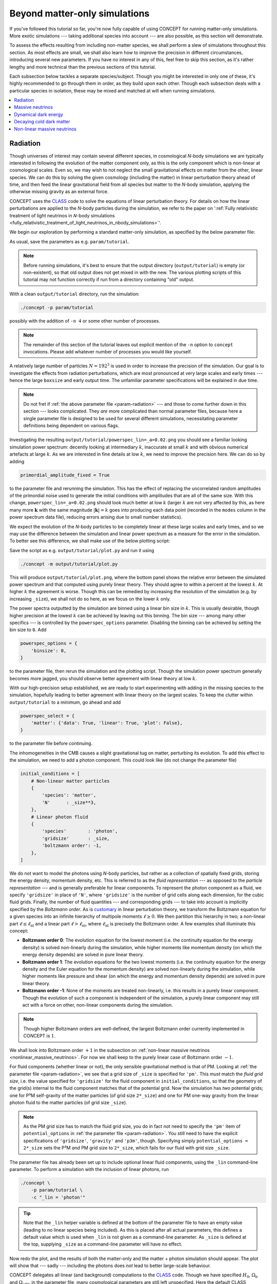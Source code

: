 Beyond matter-only simulations
------------------------------
If you've followed this tutorial so far, you're now fully capable of using
CO\ *N*\ CEPT for running matter-only simulations. More exotic simulations ---
taking additional species into account --- are also possible, as this section
will demonstrate.

To assess the effects resulting from including non-matter species, we shall
perform a slew of simulations throughout this section. As most effects are
small, we shall also learn how to improve the precision in different
circumstances, introducing several new parameters. If you have no interest in
any of this, feel free to skip this section, as it's rather lengthy and more
technical than the previous sections of this tutorial.

Each subsection below tackles a separate species/subject. Though you might be
interested in only one of these, it's highly recommended to go through them
in order, as they build upon each other. Though each subsection deals with
a particular species in isolation, these may be mixed and matched at will when
running simulations.

.. contents::
   :local:
   :depth: 1



.. _radiation:

Radiation
.........

.. raw:: html

   <h3>Introduction</h3>

Though universes of interest may contain several different species, in
cosmological *N*-body simulations we are typically interested in following the
evolution of the matter component only, as this is the only component which is
non-linear at cosmological scales. Even so, we may wish to not neglect the
small gravitational effects on matter from the other, linear species. We can
do this by solving the given cosmology (including the matter) in linear
perturbation theory ahead of time, and then feed the linear gravitational
field from all species but matter to the *N*-body simulation, applying the
otherwise missing gravity as an external force.

CO\ *N*\ CEPT uses the `CLASS <http://class-code.net/>`_ code to solve the
equations of linear perturbation theory. For details on how the linear
perturbations are applied to the *N*-body particles during the simulation, we
refer to the paper on
':ref:`Fully relativistic treatment of light neutrinos in 𝘕-body simulations <fully_relativistic_treatment_of_light_neutrinos_in_nbody_simulations>`'.

We begin our exploration by performing a standard matter-only simulation, as
specified by the below parameter file:

.. code-block:: python3
   :caption: param/tutorial :math:`\,` (radiation)
   :name: param-radiation
   :emphasize-lines: 12-22, 36-43, 53

   # Non-parameter helper variable used to control the size of the simulation
   _size = 192

   # Input/output
   initial_conditions = [
       # Non-linear matter particles
       {
           'species': 'matter',
           'N'      : _size**3,
       },
   ]
   for _species in _lin.split(','):
       if not _species:
           continue
       initial_conditions.append(
           # Linear fluid component(s)
           {
               'species'        : _species,
               'gridsize'       : _size,
               'boltzmann order': -1,
           }
       )
   output_dirs = {
       'powerspec': f'{path.output_dir}/{param}',
   }
   output_bases = {
       'powerspec': f'powerspec{_lin=}'
           .replace(' ', '').replace('"', '').replace("'", ''),
   }
   output_times = {
       'powerspec': 2*a_begin,
   }

   # Numerics
   boxsize = 4*Gpc
   potential_options = {
       'gridsize': {
           'gravity': {
               'pm' :   _size,
               'p3m': 2*_size,
           },
       },
   }

   # Cosmology
   H0      = 67*km/(s*Mpc)
   Ωb      = 0.049
   Ωcdm    = 0.27
   a_begin = 0.01

   # Non-parameter helper variable used to specify linear components.
   # Should be supplied as a command-line parameter.
   _lin = ''

As usual, save the parameters as e.g. ``param/tutorial``.

.. note::
   Before running simulations, it's best to ensure that the output directory
   (``output/tutorial``) is empty (or non-existent), so that old output does
   not get mixed in with the new. The various plotting scripts of this
   tutorial may not function correctly if run from a directory containing
   "old" output.

With a clean ``output/tutorial`` directory, run the simulation:

.. code-block:: bash

   ./concept -p param/tutorial

possibly with the addition of ``-n 4`` or some other number of processes.

.. note::
   The remainder of this section of the tutorial leaves out explicit mention
   of the ``-n`` option to ``concept`` invocations. Please add whatever number
   of processes you would like yourself.

A relatively large number of particles :math:`N = 192^3` is used in order to
increase the precision of the simulation. Our goal is to investigate the
effects from radiation perturbations, which are most pronounced at very large
scales and early times --- hence the large ``boxsize`` and early output time.
The unfamiliar parameter specifications will be explained in due time.

.. note::
   Do not fret if :ref:`the above parameter file <param-radiation>` --- and
   those to come further down in this section --- looks complicated. They
   *are* more complicated than normal parameter files, because here a single
   parameter file is designed to be used for several different simulations,
   necessitating parameter definitions being dependent on various flags.



.. raw:: html

   <h3>The hunt for high precision</h3>

Investigating the resulting ``output/tutorial/powerspec_lin=_a=0.02.png`` you
should see a familiar looking simulation power spectrum: decently looking at
intermediary :math:`k`, inaccurate at small :math:`k` and with obvious
numerical artefacts at large :math:`k`. As we are interested in fine details
at low :math:`k`, we need to improve the precision here. We can do so by
adding

.. code-block:: python3

   primordial_amplitude_fixed = True

to the parameter file and rerunning the simulation. This has the effect of
replacing the uncorrelated random amplitudes of the primordial noise used to
generate the initial conditions with amplitudes that are all of the same size.
With this change, ``powerspec_lin=_a=0.02.png`` should look much better at
low :math:`k` (larger :math:`k` are not very affected by this, as here many
more :math:`\boldsymbol{k}` with the same magnitude :math:`|\boldsymbol{k}|=k`
goes into producing each data point (recorded in the ``modes`` column in the
power spectrum data file), reducing errors arising due to small
number statistics).

We expect the evolution of the *N*-body particles to be completely linear at
these large scales and early times, and so we may use the difference between
the simulation and linear power spectrum as a measure for the error in the
simulation. To better see this difference, we shall make use of the below
plotting script:

.. code-block:: python3
   :caption: output/tutorial/plot.py :math:`\,` (radiation)
   :name: plot-radiation

   import glob, os, re
   import numpy as np
   import matplotlib; matplotlib.use('agg')
   import matplotlib.pyplot as plt

   # Read in data
   this_dir = os.path.dirname(os.path.realpath(__file__))
   P_sims = {}
   for filename in sorted(glob.glob(f'{this_dir}/powerspec*'), key=os.path.getmtime):
       matches = re.findall(r'(?=_(.*?)=(.*?)_)', os.path.basename(filename))
       if not matches or filename.endswith('.png'):
           continue
       for var, val in matches:
           exec(f'{var} = "{val}"')
       k, P_sim, P_lin = np.loadtxt(filename, usecols=(0, 2, 3), unpack=True)
       mask = ~np.isnan(P_lin)
       P_sims[lin] = P_sim[mask]
   P_lin = P_lin[mask]
   k = k[mask]

   # Plot
   fig, axes = plt.subplots(2, sharex=True)
   linestyles = ['-', '--', ':', '-.']
   for lin, P_sim in P_sims.items():
       linestyle = linestyles[
           sum(np.allclose(line.get_ydata()[:30], P_sim[:30], 1e-3) for line in axes[0].lines)
           %len(linestyles)
       ]
       axes[0].loglog(k, P_sim, linestyle, label=f'simulation: {lin = }')
       axes[1].semilogx(k, (P_sim/P_lin - 1)*100, linestyle)
   axes[0].loglog(k, P_lin, 'k--', label='linear', linewidth=1)
   axes[1].semilogx(k, (P_lin/P_lin - 1)*100, 'k--', linewidth=1)
   k_max = 0.5*k[-1]
   axes[0].set_xlim(k[0], k_max)
   axes[0].set_ylim(0.95*min(P_lin[k < k_max]), 1.05*max(P_lin[k < k_max]))
   axes[1].set_ylim(-1, 1)
   axes[1].set_xlabel(r'$k\, [\mathrm{Mpc}^{-1}]$')
   axes[0].set_ylabel(r'$P\, [\mathrm{Mpc}^3]$')
   axes[1].set_ylabel(r'$P_{\mathrm{simulation}}/P_{\mathrm{linear}} - 1\, [\%]$')
   axes[0].legend(fontsize=9)
   axes[0].tick_params('x', direction='inout', which='both')
   axes[1].set_zorder(-1)
   fig.tight_layout()
   fig.subplots_adjust(hspace=0)
   fig.savefig(f'{this_dir}/plot.png', dpi=150)

Save the script as e.g. ``output/tutorial/plot.py`` and run it using

.. code-block:: bash

   ./concept -m output/tutorial/plot.py

This will produce ``output/tutorial/plot.png``, where the bottom panel shows
the relative error between the simulated power spectrum and that computed
using purely linear theory. They should agree to within a percent at the
lowest :math:`k`. At higher :math:`k` the agreement is worse. Though this can
be remedied by increasing the resolution of the simulation (e.g. by increasing
``_size``), we shall not do so here, as we focus on the lower :math:`k` only.

The power spectra outputted by the simulation are binned using a linear bin
size in :math:`k`. This is usually desirable, though higher precision at the
lowest :math:`k` can be achieved by leaving out this binning. The bin size
--- among many other specifics --- is controlled by the ``powerspec_options``
parameter. Disabling the binning can be achieved by setting the bin size
to ``0``. Add

.. code-block:: python3

   powerspec_options = {
       'binsize': 0,
   }

to the parameter file, then rerun the simulation and the plotting script.
Though the simulation power spectrum generally becomes more jagged, you should
observe better agreement with linear theory at low :math:`k`.



.. raw:: html

   <h3>Including linear species</h3>

With our high-precision setup established, we are ready to start experimenting
with adding in the missing species to the simulation, hopefully leading to
better agreement with linear theory on the largest scales. To keep the clutter
within ``output/tutorial`` to a minimum, go ahead and add

.. code-block:: python3

   powerspec_select = {
       'matter': {'data': True, 'linear': True, 'plot': False},
   }

to the parameter file before continuing.

The inhomogeneities in the CMB causes a slight gravitational tug on matter,
perturbing its evolution. To add this effect to the simulation, we need to add
a photon component. This could look like (do not change the parameter file)

.. code-block:: python3

   initial_conditions = [
       # Non-linear matter particles
       {
           'species': 'matter',
           'N'      : _size**3,
       },
       # Linear photon fluid
       {
           'species'        : 'photon',
           'gridsize'       : _size,
           'boltzmann order': -1,
       },
   ]

We do not want to model the photons using *N*-body particles, but rather as a
collection of spatially fixed grids, storing the energy density, momentum
density, etc. This is referred to as the *fluid representation* --- as opposed
to the *particle representation* --- and is generally preferable for
linear components. To represent the photon component as a fluid, we specify
``'gridsize'`` in place of ``'N'``, where ``'gridsize'`` is the number of grid
cells along each dimension, for the cubic fluid grids. Finally, the number of
fluid quantities --- and corresponding grids --- to take into account is
implicitly specified by the *Boltzmann order*. As is
`customary <https://arxiv.org/abs/astro-ph/9506072>`_ in linear perturbation
theory, we transform the Boltzmann equation for a given species into an
infinite hierarchy of multipole moments :math:`\ell \geq 0`. We then partition
this hierarchy in two; a non-linear part :math:`\ell \leq \ell_{\text{nl}}`
and a linear part :math:`\ell > \ell_{\text{nl}}`, where
:math:`\ell_{\text{nl}}` is precisely the Boltzmann order. A few examples
shall illuminate this concept:

- **Boltzmann order 0**: The evolution equation for the lowest moment (i.e.
  the continuity equation for the energy density) is solved non-linearly
  during the simulation, while higher moments like momentum density (on which
  the energy density depends) are solved in pure linear theory.
- **Boltzmann order 1**: The evolution equations for the two lowest moments
  (i.e. the continuity equation for the energy density and the Euler equation
  for the momentum density) are solved non-linearly during the simulation,
  while higher moments like pressure and shear (on which the energy and
  momentum density depends) are solved in pure linear theory.
- **Boltzmann order -1**: None of the moments are treated non-linearly, i.e.
  this results in a purely linear component. Though the evolution of such a
  component is independent of the simulation, a purely linear component may
  still act with a force on other, non-linear components during
  the simulation.

.. note::
   Though higher Boltzmann orders are well-defined, the largest Boltzmann
   order currently implemented in CO\ *N*\ CEPT is :math:`1`.

We shall look into Boltzmann order :math:`+1` in the subsection on
:ref:`non-linear massive neutrinos <nonlinear_massive_neutrinos>`. For now we
shall keep to the purely linear case of Boltzmann order :math:`-1`.

For fluid components (whether linear or not), the only sensible gravitational
method is that of PM. Looking at :ref:`the parameter file <param-radiation>`,
we see that a grid size of ``_size`` is specified for ``'pm'``. This *must*
match the *fluid grid size*, i.e. the value specified for ``'gridsize'`` for
the fluid component in ``initial_conditions``, so that the geometry of the
grid(s) internal to the fluid component matches that of the potential grid.
Now the simulation has *two* potential grids; one for P³M self-gravity of
the matter particles (of grid size ``2*_size``) and one for PM one-way gravity
from the linear photon fluid to the matter particles (of grid size ``_size``).

.. note::
   As the PM grid size has to match the fluid grid size, you do in fact not
   need to specify the ``'pm'`` item of ``potential_options`` in
   :ref:`the parameter file <param-radiation>`. You still need to have the
   explicit specifications of ``'gridsize'``, ``'gravity'`` and ``'p3m'``,
   though. Specifying simply ``potential_options = 2*_size`` sets the P³M
   *and* PM grid size to ``2*_size``, which fails for our fluid with grid
   size ``_size``.

The parameter file has already been set up to include optional linear fluid
components, using the ``_lin`` command-line parameter. To perform a simulation
with the inclusion of linear photons, run

.. code-block:: bash

   ./concept \
       -p param/tutorial \
       -c "_lin = 'photon'"

.. tip::
   Note that the ``_lin`` helper variable is defined at the bottom of the
   parameter file to have an empty value (leading to no linear species being
   included). As this is placed after all actual parameters, this defines a
   default value which is used when ``_lin`` is not given as a command-line
   parameter. As ``_size`` is defined at the top, supplying ``_size`` as a
   command-line parameter will have no effect.

Now redo the plot, and the results of both the matter-only and the matter +
photon simulation should appear. The plot will show that --- sadly ---
including the photons does *not* lead to better large-scale behaviour.

CO\ *N*\ CEPT delegates all linear (and background) computations to the
`CLASS <http://class-code.net/>`_ code. Though we have specified :math:`H_0`,
:math:`\Omega_{\text{b}}` and :math:`\Omega_{\text{cdm}}` in the parameter file,
many cosmological parameters are still left unspecified. Here the default CLASS
parameters are used, which in addition to baryons, cold dark matter and photons
also contain massless neutrinos. With our hope renewed, let's run a simulation
which includes both linear photons and linear massless neutrinos:

.. code-block:: bash

   ./concept \
       -p param/tutorial \
       -c "_lin = 'photon, massless neutrino'"

Redoing the plot, we discover that including the neutrinos made the
disagreement between the simulation and linear theory even larger!

The gravity applied to the non-linear matter particles from the linear photon
and neutrino fluids is the *Newtonian* gravity, i.e. that which results from
their energy densities. By contrast, the linear theory computation includes
full general relativistic gravity, meaning that we have still to account for
the gravitational effects due to the momentum density, pressure and shear of
the photons and neutrinos. As this part of gravity amounts to a general
relativistic correction, we shall refer to it as the *metric* contribution.
That is, we invent a new numerical species, the metric, containing the
collective non-Newtonian gravitational effects due to all physical species. As
demonstrated in the paper on
':ref:`Fully relativistic treatment of light neutrinos in 𝘕-body simulations <fully_relativistic_treatment_of_light_neutrinos_in_nbody_simulations>`',
this metric species might be numerically realised as a (fictitious) linear
energy density field, the *Newtonian* gravity from which implements exactly
the missing general relativistic corrections.

.. note::
   For the metric species to be able to supply the correct force, the entire
   simulation must be performed in a particular gauge; the *N*-body gauge.
   That is, initial conditions for non-linear species as well as linear input
   during the simulation must all be in this gauge. This is the default gauge
   employed by CO\ *N*\ CEPT, though
   :ref:`other gauges are available as well <realization_options>`. Note that
   all outputs are similarly in this gauge, including non-linear
   (CO\ *N*\ CEPT) and linear (CLASS) power spectra. Direct comparison to
   output from other *N*-body codes (which often do not define a gauge at all)
   is generally perfectly doable, as the choice of gauge only becomes aparrent
   at very large scales.

To finally run a simulation which includes the gravitational effects from
photons and neutrinos in their entirety, run

.. code-block:: bash

   ./concept \
       -p param/tutorial \
       -c "_lin = 'photon, massless neutrino, metric'"

Re-plotting, you should see a much better behaved simulation power spectrum at
large scales, agreeing with linear theory to well within 0.1%.



.. raw:: html

   <h3>Combining species</h3>

If you've read along in the terminal output during the simulations, you may
have noticed that the energy density, :math:`\varrho`, of each of the linear
species are realised in turn. We can save some time and memory by treating all
linear species as a single, collective component. To specify this, we would
normally write e.g.

.. code-block:: python3

   initial_conditions = [
       # Non-linear matter particles
       {
           'species': 'matter',
           'N'      : _size**3,
       },
       # Linear fluid component
       {
           'species'        : 'photon + massless neutrino + metric',
           'gridsize'       : _size,
           'boltzmann order': -1,
       },
   ]

Using :ref:`our clever parameter file <param-radiation>` however, we may
specify this directly at the command-line using

.. code-block:: bash

   ./concept \
       -p param/tutorial \
       -c "_lin = 'photon + massless neutrino + metric'"

This idea of combining species is embraced fully by CO\ *N*\ CEPT. As such,
the species ``'photon + massless neutrino'`` may be collectively referred to
simply as ``'radiation'``. Thus,

.. code-block:: bash

   ./concept -p param/tutorial -c "_lin = 'radiation + metric'"

works just as well. You are encouraged to run at least one of the above and
check that you obtain the same result as before.

You are in fact already familiar with the idea of combining species, as
``'matter'`` really means ``'baryon + cold dark matter'``.

.. tip::
   When performing simulations in a cosmology without massless neutrinos,
   specifying ``'photon + massless neutrino'`` as the species of a component
   will produce an error. However, specifying ``'radiation'`` is always safe,
   as this dynamically maps to the set of all radiation species present in the
   current cosmology, whatever this may be. Similarly, ``'matter'`` is safe to
   use even in a cosmology without e.g. cold dark matter.



.. _massive_neutrinos:

Massive neutrinos
.................
The previous subsection demonstrated how simulations of matter can be made to
agree extremely well with linear theory at linear scales, if we include the
gravitational contributions from the otherwise missing species, which were
treated linearly. We did this by comparing the simulated power spectrum
directly to the linear one, for the same cosmology.

With confidence in the strategy of including linear species, let's now look at
the relative difference in matter power between two separate cosmologies, with
and without the inclusion of linear species. As dividing one simulated power
spectrum by another cancels out much of the numerical noise, this time we can
obtain high accuracy without using any of the tricks from the previous
subsection.

Our aim shall be to compute the effect on the matter power spectrum caused by
neglecting the fact that neutrinos really do have mass, albeit small. If you
wish to study the underlying theory as well as the implementation in
CO\ *N*\ CEPT, we refer to the paper on
':ref:`Fully relativistic treatment of light neutrinos in 𝘕-body simulations <fully_relativistic_treatment_of_light_neutrinos_in_nbody_simulations>`'.



.. raw:: html

   <h3>Adding massive neutrinos to the background cosmology</h3>

To compute the effect on the matter power spectrum caused by neglecting the
fact that neutrinos do have some mass, we shall make use of the below
parameter file:

.. code-block:: python3
   :caption: param/tutorial :math:`\,` (massive neutrinos)
   :name: param-massive-neutrinos
   :emphasize-lines: 50, 52-59, 63

   # Non-parameter helper variable used to control the size of the simulation
   _size = 128

   # Input/output
   initial_conditions = [
       # Non-linear matter particles
       {
           'species': 'matter',
           'N'      : _size**3,
       },
   ]
   for _species in _lin.split(','):
       if not _species:
           continue
       initial_conditions.append(
           # Linear fluid component(s)
           {
               'species'        : _species,
               'gridsize'       : _size,
               'boltzmann order': -1,
           }
       )
   output_dirs = {
       'powerspec': f'{path.output_dir}/{param}',
   }
   output_bases = {
       'powerspec': f'powerspec{_mass=}{_lin=}'
           .replace(' ', '').replace('"', '').replace("'", ''),
   }
   output_times = {
       'powerspec': 1,
   }
   powerspec_select = {
       'matter': {'data': True, 'linear': True, 'plot': False},
   }

   # Numerics
   boxsize = 2*Gpc
   potential_options = {
       'gridsize': {
           'gravity': {
               'p3m': 2*_size,
           },
       },
   }

   # Cosmology
   H0      = 67*km/(s*Mpc)
   Ωb      = 0.049
   Ωcdm    = 0.27 - Ων
   a_begin = 0.01
   class_params = {
       # Disable massless neutrinos
       'N_ur': 0,
       # Add 3 massive neutrinos of equal mass
       'N_ncdm'  : 1,
       'deg_ncdm': 3,
       'm_ncdm'  : max(_mass/3, 1e-100),  # avoid exact value of 0.0
   }

   # Non-parameter helper variables which should
   # be supplied as command-line parameters.
   _mass = 0   # sum of neutrino masses in eV
   _lin  = ''  # linear species to include

You may want to save this as e.g. ``param/tutorial`` and get a simulation
going --- of course using

.. code-block:: bash

    ./concept -p param/tutorial

--- while you read on.

The new elements appearing in the parameter file are:

- The ``class_params`` :ref:`parameter <class_params>` has been added. Items
  defined within ``class_params`` are passed onto CLASS and are thus used for
  the background and linear computations. That is, ``class_params`` is used to
  change the cosmology deployed within the CO\ *N*\ CEPT simulation away from
  the default cosmology as defined by CLASS.

  As with CO\ *N*\ CEPT itself, a vast number of CLASS parameters exist. The
  best source for exploring these is probably the
  `explanatory.ini <https://github.com/lesgourg/class_public/blob/v2.7.2/explanatory.ini>`_
  example CLASS parameter file, which also lists default values.

  .. caution::
     As :math:`H_0` (``H0``), :math:`\Omega_{\text{b}}` (``Ωb``) and
     :math:`\Omega_{\text{cdm}}` (``Ωcdm``) already exists as CO\ *N*\ CEPT
     parameters, these should never be specified explicitly within
     ``class_params``.

  Of interest to us now are ``'N_ur'`` and ``'N_ncdm'``; the number of
  **u**\ ltra-\ **r**\ elativistic species (massless neutrinos) and
  **n**\ on-\ **c**\ old **d**\ ark **m**\ atter species (massive neutrinos).
  In the above parameter specifications, we switch out the default use of
  massless neutrinos with one (``'N_ncdm': 1``) 3-times degenerate
  (``'deg_ncdm': 3``) massive neutrino, which really amounts to three separate
  neutrinos but all of the same mass (``'m_ncdm'``).

- Besides ``_lin``, another command-line parameter ``_mass`` is now in play.
  This is the sum of neutrino masses :math:`\sum m_\nu`, in eV. As we have
  three neutrinos of equal mass, the neutrino mass ``'m_ncdm'`` is set to
  ``_mass/3``.

  We can in fact obtain massless neutrinos in CLASS using the 'ncdm' species
  by setting ``'m_ncdm'`` to zero. To avoid potential safeguards employed by
  CLASS, we ensure that a specified value of exactly ``0.0`` gets replaced by
  a tiny but non-zero number (here :math:`10^{-100}`).

- As you may gather from the name 'non-cold dark matter', the massive
  neutrinos behave like unrelativistic dark matter during most if not all of
  the simulation time span (unless ``_mass`` is set very low). When specifying
  the amount of dark matter in the cosmology, one may then choose to state
  :math:`\Omega_{\text{cdm}} + \Omega_\nu` instead of
  :math:`\Omega_{\text{cdm}}` alone. Since :math:`\Omega_\nu` is implicitly
  fixed by the choice of neutrino masses (and a few other parameters), this
  means that :math:`\Omega_{\text{cdm}}` can no longer be chosen freely.
  Rather, if we want the total dark matter energy density parameter to equal
  e.g. 0.27, :math:`\Omega_{\text{cdm}} + \Omega_{\nu} = 0.27`, we must
  specify ``Ωcdm = 0.27 - Ων``, as is done in the
  :ref:`above parameter file <param-massive-neutrinos>`. Just like ``h`` is
  automatically inferred from ``H0``, so is ``Ων`` automatically inferred
  from ``class_params``. As this latter inference is non-trivial, the
  resulting ``Ων`` is written to the terminal at the beginning of the
  simulation.

Once the first simulation --- with a cosmology including three "massive"
neutrinos of zero mass --- is done, run a simulation with e.g.
:math:`\sum m_\nu = 0.1\, \text{eV}`:

.. code-block:: bash

    ./concept \
       -p param/tutorial \
       -c "_mass = 0.1"

With both simulations done, we can plot their relative power spectrum. To do
this, you should make use of the following script:

.. code-block:: python3
   :caption: output/tutorial/plot.py :math:`\,` (massive neutrinos)
   :name: plot-massive-neutrinos

   import glob, os, re
   import numpy as np
   import matplotlib; matplotlib.use('agg')
   import matplotlib.pyplot as plt

   # Read in data
   this_dir = os.path.dirname(os.path.realpath(__file__))
   P_sims, P_lins = {}, {}
   for filename in sorted(glob.glob(f'{this_dir}/powerspec*'), key=os.path.getmtime):
       matches = re.findall(r'(?=_(.*?)=(.*?)_)', os.path.basename(filename))
       if not matches or filename.endswith('.png'):
           continue
       for var, val in matches:
           try:
               exec(f'{var} = {val}')
           except:
               exec(f'{var} = "{val}"')
       k, P_sim, P_lin = np.loadtxt(filename, usecols=(0, 2, 3), unpack=True)
       mask = ~np.isnan(P_lin)
       P_sims[mass, lin] = P_sim[mask]
       P_lins[mass     ] = P_lin[mask]
   k = k[mask]

   # Plot
   fig, ax = plt.subplots()
   for (mass, lin), P_sim in P_sims.items():
       if not mass:
           continue
       mass_nonzero = mass
       P_sim_ref = P_sims.get((0, lin))
       if P_sim_ref is not None:
           ax.semilogx(k, (P_sim/P_sim_ref - 1)*100,
               label=f'simulation: {mass = } eV, {lin = }',
           )
   ax.semilogx(k, (P_lins[mass_nonzero]/P_lins[0] - 1)*100, 'k--',
       label='linear', linewidth=1,
   )
   ax.set_xlim(k[0], k[-1])
   ax.set_xlabel(r'$k\, [\mathrm{Mpc}^{-1}]$')
   ax.set_ylabel(
       rf'$P_{{\Sigma m_\nu = {mass_nonzero}\, \mathrm{{eV}}}}'
       rf'/P_{{\Sigma m_\nu = 0}} - 1\, [\%]$'
   )
   ax.legend(fontsize=9)
   fig.tight_layout()
   fig.savefig(f'{this_dir}/plot.png', dpi=150)

As usual, to run the script, save it as e.g. ``output/tutorial/plot.py`` and
invoke

.. code-block:: bash

   ./concept -m output/tutorial/plot.py

The resulting ``output/tutorial/plot.png`` should show that letting the
neutrinos have mass results in a few percent suppression of the matter power
spectrum. At intermediary :math:`k` the simulation and linear relative power
spectra agree, whereas they do not for the smallest and largest :math:`k`.
In the case of large :math:`k`, you should see that the non-linear solution
forms a trough below the linear one, before rising up above it near the
largest :math:`k` shown. This is the well-known non-linear suppression dip,
the low-:math:`k` end of which marks the beginning of the non-linear regime.
We thus trust the simulated results at the high-:math:`k` end of the plot,
while we trust the linear results at the low-:math:`k` end.



.. raw:: html

   <h3>Adding gravitation from massive neutrinos</h3>

The hope is now to be able to correct the simulated relative power spectrum at
low :math:`k` by including the missing species to the simulation, without this
altering the high-:math:`k` behaviour. Besides ``'massive neutrino'``, we
should not forget about ``'photon'`` and ``'metric'``. Note that
``'massive neutrino'`` is not considered part of ``'radiation'``. We can
however just write ``'neutrino'``, as this refers to all neutrinos (massive
('ncdm') as well as massless ('ur')) present in the cosmology. To rerun both
cosmologies with all linear species included, we might call ``concept`` within
a Bash for-loop:

.. code-block:: bash

   for mass in 0 0.1; do
       ./concept \
           -p param/tutorial \
           -c "_mass = $mass" \
           -c "_lin = 'photon + neutrino + metric'"
   done

Once completed, redo the plot. You should find that including the linear
species did indeed correct the large-scale behaviour while leaving the
small-scale behaviour intact.



.. raw:: html

   <h3>Tweaking the CLASS computation</h3>

Though better agreement with linear theory is achieved after the inclusion of
the linear species, the plot also shows that this inclusion leads to a less
smooth relative spectrum. The added noise stems from the massive neutrinos,
the evolution of which is not solved perfectly by CLASS. A large set of
general and massive neutrino specific CLASS precision parameters exist, which
can remedy this problem.

Here we shall look at just one such CLASS parameter; ``'evolver'``. This sets
the ODE solver to be used by CLASS, and may be either ``0`` (Runge-Kutta
Cash-Karp) or ``1`` (ndf15, the default). For high-precision CLASS
computations used for *N*-body simulations, it is generally preferable to
switch to the Runge-Kutta solver. To do this, just add

.. code-block:: python3

   # Use the Runge-Kutta evolver
   'evolver': 0,

to the ``class_params`` in the parameter file.

With this change, rerun the two simulations with linear species included (you
may also rerun all four simulations, but the matter-only ones are hardly
affected by the change to ``'evolver'``). After re-plotting, the simulated
relative power spectrum should have been smoothed out at low :math:`k`,
showing excellent agreement with the linear prediction.



.. _dynamical_dark_energy:

Dynamical dark energy
.....................
This subsection investigates how to perform simulations where dark energy is
dynamic, specifically using the equation of state
:math:`w(a) = w_0 + (1 - a)w_a`. Beyond just changing the background
evolution, having :math:`w \neq -1` also causes perturbations within the dark
energy, leading to an additional gravitational tug. If you're interested in
the physics of dark energy perturbations as well as their implementation in
CO\ *N*\ CEPT, we refer to the paper on
':ref:`Dark energy perturbations in 𝘕-body simulations <dark_energy_perturbations_in_nbody_simulations>`'.



.. raw:: html

   <h3>Cosmological constant <span class="math notranslate nohighlight">\(\Lambda\)</span></h3>

So far, this tutorial has mentioned nothing about dark energy, but really it
has been there all along, as a cosmological constant :math:`\Lambda` affecting
the background evolution.

CO\ *N*\ CEPT assumes the universe to be flat;
:math:`\sum_\alpha \Omega_\alpha = 1`, :math:`\alpha` running over all
species. Written out in the standard cosmologies we have looked at thus far,
this looks like

.. math::

     \Omega_{\text{b}}
   + \Omega_{\text{cdm}}
   + \Omega_{\gamma}
   + \Omega_{\nu}
   + \Omega_{\Lambda}
   = 1\, ,

where :math:`\Omega_{\text{b}}` and :math:`\Omega_{\text{cdm}}` are defined
through the ``Ωb`` and ``Ωcdm`` CO\ *N*\ CEPT parameters, while
:math:`\Omega_{\gamma}` (photons) and :math:`\Omega_{\nu}` (massless and
massive neutrinos) are defined through CLASS parameters (typically,
:math:`\Omega_{\gamma}` is defined implicitly through the CMB temperature
``class_params['T_cmb']`` while :math:`\Omega_{\nu}` is defined implicitly
through the effective number of massless neutrino species
``class_params['N_ur']``, the number of massive neutrino species
``class_params['N_ncdm']`` and ``class_params['deg_ncdm']``, their masses
``class_params['m_ncdm']`` and temperatures ``class_params['T_ncdm']``). The
remaining dark energy density :math:`\Omega_{\Lambda}` is simply chosen as to
ensure a flat universe.

Though :math:`\Lambda` is present, it does not tug on the matter (or anything
else) as it remains completely homogeneous throughout time, which is why we
never need to include it as a linear species.



.. raw:: html

   <h3>Dynamical dark energy</h3>

We can set :math:`w_0` and :math:`w_a` through the CLASS parameters
``'w0_fld'`` and ``'wa_fld'``. In CLASS, the cosmological constant is
implemented as a separate species, rather than as the special case
:math:`w_0 = -1`, :math:`w_a = 0` of the dynamical dark energy species (in
CLASS called 'fld' for dark energy **fl**\ ui\ **d**). To disable the
cosmological constant, set the ``'Omega_Lambda'`` CLASS parameter to ``0``. In
total, specifying dynamical dark energy could then look like

.. code-block:: python3

   class_params = {
       # Disable cosmological constant
       'Omega_Lambda': 0,
       # Dark energy fluid parameters
       'w0_fld': -0.7,
       'wa_fld': 0,
   }

To test the effect on the matter from switching from :math:`\Lambda` to
dynamical dark energy (here :math:`w_0 = -1\, \rightarrow\, w_0 = -0.7`), we
shall make use of the following parameter file, which you should save as e.g.
``param/tutorial``:

.. code-block:: python3
   :caption: param/tutorial :math:`\,` (dynamical dark energy)
   :name: param-dynamical-dark-energy
   :emphasize-lines: 52-60, 63-65, 69

   # Non-parameter helper variable used to control the size of the simulation
   _size = 128

   # Input/output
   initial_conditions = [
       # Non-linear matter particles
       {
           'species': 'matter',
           'N'      : _size**3,
       },
   ]
   for _species in _lin.split(','):
       if not _species:
           continue
       initial_conditions.append(
           # Linear fluid component(s)
           {
               'species'        : _species,
               'gridsize'       : _size,
               'boltzmann order': -1,
           }
       )
   output_dirs = {
       'powerspec': f'{path.output_dir}/{param}',
   }
   output_bases = {
       'powerspec': f'powerspec{_de=}{_lin=}'
           .replace(' ', '').replace('"', '').replace("'", ''),
   }
   output_times = {
       'powerspec': 1,
   }
   powerspec_select = {
       'matter': {'data': True, 'linear': True, 'plot': False},
   }

   # Numerics
   boxsize = 3*Gpc
   potential_options = {
       'gridsize': {
           'gravity': {
               'p3m': 2*_size,
           },
       },
   }

   # Cosmology
   H0      = 67*km/(s*Mpc)
   Ωb      = 0.049
   Ωcdm    = 0.27
   a_begin = 0.1
   if _de != 'Lambda':
       class_params = {
           # Disable cosmological constant
           'Omega_Lambda': 0,
           # Dark energy fluid parameters
           'w0_fld' : -0.7,
           'wa_fld' : 0,
           'cs2_fld': 0.01,
       }

   # Simulation
   Δt_base_background_factor = 2
   Δt_base_nonlinear_factor  = 2
   N_rungs                   = 1

   # Non-parameter helper variables which should
   # be supplied as command-line parameters.
   _de  = 'Lambda'  # type of dark energy
   _lin = ''        # linear species to include

The parameter file is set up to use :math:`\Lambda` by default, while
dynamical dark energy is enabled by supplying ``-c "_de = 'dynamical'"``. One
can also supply ``-c "_de = 'Lambda'"`` to explicitly select :math:`\Lambda`.
Perform a simulation using both types of dark energy using

.. code-block:: bash

   for de in Lambda dynamical; do
       ./concept \
           -p param/tutorial \
           -c "_de = '$de'"
   done

The parameter specifications ``Δt_base_background_factor = 2`` and
``Δt_base_nonlinear_factor = 2`` double the allowable time step size, while
``N_rungs = 1`` effectively disables the adaptive time-stepping. In addition,
we start the simulation rather late at ``a_begin = 0.1``, as the effects from
dark energy show up only at late times. All of this is just to speed up the
simulations, as we do not require excellent precision.

.. note::
   The (global) time step size during the simulation is limited by a set of
   conditions/limiters, each classified as either a 'background' or a
   'non-linear' condition. The maximum allowed time step size within each
   category is scaled by the ``Δt_base_background_factor`` and
   ``Δt_base_nonlinear_factor`` parameter, respectively.

.. note::
   The adaptive particle time-stepping is a feature enabled by default when
   using the P³M method, which assigns separate time step sizes to the
   different particles, allowing for small time steps in dense regions and
   large time steps in less dense regions, achieving both accuracy and
   numerical efficiency. The possible particle time step sizes are exactly the
   base time step size divided by :math:`2^n`, where
   :math:`n \in \{0, 1, 2, \dots\}` is referred to as the *rung*. The number
   of available rungs (and thus the minimum allowed particle time step) is
   determined through the ``N_rungs`` parameter. With ``N_rungs = 1``, all
   particles are kept fixed at rung 0, i.e. the base time step, and so no
   adaptive time-stepping takes place. The distribution of particles across
   all rungs is printed at the start of each time step, for ``N_rungs > 1``.

To make the usual plot of the relative power spectrum --- this time comparing
the matter spectrum within a cosmology with a cosmological constant
(:math:`w = -1`) to one with dynamical dark energy (here :math:`w = -0.7`) ---
we shall make use of the following plotting script:

.. code-block:: python3
   :caption: output/tutorial/plot.py :math:`\,` (dynamical dark energy)
   :name: plot-dynamical-dark-energy

   import glob, os, re
   import numpy as np
   import matplotlib; matplotlib.use('agg')
   import matplotlib.pyplot as plt

   # Read in data
   this_dir = os.path.dirname(os.path.realpath(__file__))
   P_sims, P_lins = {}, {}
   for filename in sorted(glob.glob(f'{this_dir}/powerspec*'), key=os.path.getmtime):
       matches = re.findall(r'(?=_(.*?)=(.*?)_)', os.path.basename(filename))
       if not matches or filename.endswith('.png'):
           continue
       for var, val in matches:
           exec(f'{var} = "{val}"')
       k, P_sim, P_lin = np.loadtxt(filename, usecols=(0, 2, 3), unpack=True)
       mask = ~np.isnan(P_lin)
       P_sims[de, lin] = P_sim[mask]
       P_lins[de     ] = P_lin[mask]
   k = k[mask]

   # Plot
   fig, ax = plt.subplots()
   linestyles = ['-', '--', ':', '-.']
   for (de, lin), P_sim in P_sims.items():
       if de == 'Lambda':
           continue
       lin_ref = lin
       for lin_ignore in ('darkenergy', 'fld'):
           lin_ref = (lin_ref.replace(lin_ignore, '')
               .replace('++', '+').replace(',,', ',')
               .replace('+,', ',').replace(',+', ',')
               .strip('+,')
           )
       P_sim_ref = P_sims.get(('Lambda', lin_ref))
       label = f'simulation: {lin = }'
       if P_sim_ref is None:
           P_sim_ref = P_sims['Lambda', '']
           label += ' (dynamical sim only)'
       P_rel = (P_sim/P_sim_ref - 1)*100
       linestyle = linestyles[
           sum(np.allclose(line.get_ydata(), P_rel, 5e-3) for line in ax.lines)
           %len(linestyles)
       ]
       ax.semilogx(k, P_rel, linestyle, label=label)
   ax.semilogx(k, (P_lins['dynamical']/P_lins['Lambda'] - 1)*100, 'k--',
       label='linear', linewidth=1,
   )
   ax.set_xlim(k[0], k[-1])
   ax.set_xlabel(r'$k\, [\mathrm{Mpc}^{-1}]$')
   ax.set_ylabel(r'$P_{\mathrm{dynamical}}/P_{\Lambda} - 1\, [\%]$')
   ax.legend(fontsize=10)
   fig.tight_layout()
   fig.savefig(f'{this_dir}/plot.png', dpi=150)

Save this to e.g. ``output/tutorial/plot.py`` and run it using

.. code-block:: bash

   ./concept -m output/tutorial/plot.py

The generated plot should show that the matter power is reduced quite a bit
when switching to using the dynamical dark energy. At large :math:`k`, we see
the usual non-linear suppression dip. At low/linear :math:`k`, the power
suppression is larger in the simulation power spectrum than in the linear one.
This is due to inhomogeneities forming in the dark energy species itself, the
tug on matter we have not incorporated into the simulation. This effect is
enlarged as we :ref:`have specified <param-dynamical-dark-energy>` a low dark
energy sound speed ``'cs2_fld'`` (given in units of the speed of light
squared, :math:`c^2`).



.. raw:: html

   <h3>Adding gravitation from dark energy perturbations</h3>

As usual, the missing gravity can be incorporated into the simulation by
including the missing species in the simulation as a linear component. The
parameter file has once again been set up to be able to do this via the
``_lin`` command-line parameter. To run both cosmologies again, this time
including all linear species, do e.g.

.. code-block:: bash

   for de in Lambda dynamical; do
       lin="radiation + metric"
       [ $de == dynamical ] && lin+=" + dark energy"
       ./concept \
           -p param/tutorial \
           -c "_de = '$de'" \
           -c "_lin = '$lin'"
   done

where 'radiation' includes the photons and massless neutrinos supplied by
CLASS by default.

Notice that we do not include 'dark energy' when running with :math:`\Lambda`,
as here there are no dark energy perturbations.

After re-plotting, you should see that the simulation spectrum now matches
the linear prediction at low :math:`k`.

Though including all species --- i.e. also photons and neutrinos --- is what
should be done for production runs, it can be educational to run with fewer
linear species, to separate out their individual effects on the matter
spectrum. Besides being small, the effects from radiation perturbations should
be very close to identical between the two cosmologies. We thus expect effects
from radiation to be completely negligible for the relative power
spectrum. To test this, perform a simulation with dynamical dark energy,
including only dark energy as a linear species:

.. code-block:: bash

   ./concept \
       -p param/tutorial \
       -c "_de = 'dynamical'" \
       -c "_lin = 'dark energy'"

If you now redo the plot, a relative spectrum between the newly run simulation
and the :math:`\Lambda` simulation without any linear species will be added.
You will see that though it's close, it has a bit too much power suppression
at low :math:`k`.

The missing power is not due to the missing radiation, but rather the missing
gravity from the rather large pressure perturbations in the dark energy, which
is accounted for by the fictitious metric species. Performing a simulation
including the metric as well,

.. code-block:: bash

   ./concept \
       -p param/tutorial \
       -c "_de = 'dynamical'" \
       -c "_lin = 'dark energy + metric'"

and re-plotting, we see that we indeed achieve nearly exactly the same result
as when running with radiation.

.. note::
   As the metric always contains the total gravitational contribution from
   momentum, pressure and shear perturbations of all species, it is not
   possible to completely separate out the gravitational effects from each
   species using this set-up. For example, the last simulation above *does*
   include some photon and neutrino gravity, since the metric still contains
   contributions from their momentum, pressure and shear perturbations. The
   :math:`\Lambda` simulation with which it is paired up for the plot does
   not, however, as here the simulation is performed without including
   the metric.



.. _decaying_cold_dark_matter:

Decaying cold dark matter
.........................
This subsection deals with the case of :bolditalic:`d`\ *ecaying* **c**\ old
**d**\ ark **m**\ atter ('dcdm'), in particular the scenario where it decays
to some new form of massless non-interacting radiation; what we might call
**d**\ ark **r**\ adiation or **d**\ ecay **r**\ adiation ('dr'). While
the decay radiation is handled in exactly the same way as was done for other
linear species in the previous subsections, the decaying cold dark matter
itself is simulated using particles. To keep things general, we allow for
having both stable and unstable cold dark matter within the same simulation,
and so we think of dcdm as an entirely new species, separate from the usual,
stable cdm.

If you're interested in the details of the physics of decaying cold dark
matter as well as its implementation in CO\ *N*\ CEPT, we refer to the paper
on
':ref:`Fully relativistic treatment of decaying cold dark matter in 𝘕-body simulations <fully_relativistic_treatment_of_decaying_cold_dark_matter_in_nbody_simulations>`'.



.. raw:: html

   <h3>Particle-only simulations</h3>

We denote the rate of decay for the new decaying cold dark matter species by
:math:`\Gamma_{\text{dcdm}}`. We further wish to specify the amount of dcdm
today, :math:`\Omega_{\text{dcdm}}`, but as this depends highly on the decay
rate :math:`\Gamma_{\text{dcdm}}`, this is not a good parameter. Instead we
make use of :math:`\widetilde{\Omega}_{\text{dcdm}}`, which we define to be
the energy density parameter that dcdm *would* have had, had
:math:`\Gamma_{\text{dcdm}} = 0` (in which case dcdm and cdm would be
indistinguishable). Finally, rather than specifying
:math:`\Omega_{\text{cdm}}` and :math:`\widetilde{\Omega}_{\text{dcdm}}`
separately, we re-parametrise these as the *total* (stable and decaying) cold
dark matter energy density
:math:`(\Omega_{\text{cdm}} + \widetilde{\Omega}_{\text{dcdm}})`, as well as
the fraction of this which is of the decaying kind;

.. math::

   f_{\text{dcdm}} \equiv
         \frac{\widetilde{\Omega}_{\text{dcdm}}}{\Omega_{\text{cdm}}
       + \widetilde{\Omega}_{\text{dcdm}}}\, .

Below you'll find a parameter file set up to run simulations with dcdm, which
you should save as e.g. ``param/tutorial``:

.. code-block:: python3
   :caption: param/tutorial :math:`\,` (decaying cold dark matter)
   :name: param-decaying-cold-dark-matter
   :emphasize-lines: 4-6, 13-17, 26-27, 30-35, 60, 76, 78-83, 90-94, 102-103

   # Non-parameter helper variable used to control the size of the simulation
   _size = 96

   # Non-parameter variables used to control the dcdm cosmology
   _Ω_cdm_plus_dcdm = 0.27  # total amount of stable and decaying cold dark matter
   _Γ = 80*km/(s*Mpc)       # decay rate

   # Input/output
   if _combine:
       initial_conditions = [
           # Non-linear (total) matter particles
           {
               'name'   : 'total matter',
               'species': (
                   'baryon + cold dark matter'
                   + (' + decaying cold dark matter' if _frac else '')
               ),
               'N'      : _size**3,
           }
       ]
   else:
       # Assume 0 < _frac < 1
       initial_conditions = [
           # Non-linear baryon and (stable) cold dark matter particles
           {
               'name'   : 'stable matter',
               'species': 'baryon + cold dark matter',
               'N'      : _size**3,
           },
           # Non-linear decaying cold dark matter particles
           {
               'name'   : 'decaying matter',
               'species': 'decaying cold dark matter',
               'N'      : _size**3,
           },
       ]
   for _species in _lin.split(','):
       if not _species:
           continue
       initial_conditions.append(
           # Linear fluid component(s)
           {
               'species'        : _species,
               'gridsize'       : _size,
               'boltzmann order': -1,
           }
       )
   output_dirs = {
       'powerspec': f'{path.output_dir}/{param}',
   }
   output_bases = {
       'powerspec': f'powerspec_{boxsize=}{_frac=}{_lin=}{_combine=}'
           .replace(' ', '').replace('"', '').replace("'", ''),
   }
   output_times = {
       'powerspec': 1,
   }
   powerspec_select = {
       'total matter': {'data': True, 'linear': True, 'plot': False},
       ('stable matter', 'decaying matter'): ...,
   }

   # Numerics
   boxsize = 1*Gpc
   potential_options = {
       'gridsize': {
           'gravity': {
               'p3m': 2*_size,
           },
       },
   }

   # Cosmology
   H0      = 67*km/(s*Mpc)
   Ωb      = 0.049
   Ωcdm    = (1 - _frac)*_Ω_cdm_plus_dcdm
   a_begin = 0.02
   if _frac:
       class_params = {
           # Decaying cold dark matter parameters
           'Omega_ini_dcdm': _frac*_Ω_cdm_plus_dcdm,
           'Gamma_dcdm'    : _Γ/(km/(s*Mpc)),
       }

   # Physics
   select_forces = {
       'particles': {'gravity': 'p3m'},
       'fluid'    : {'gravity': 'pm'},
   }
   if 'lapse' in _lin:
       select_forces |= {
           'decaying matter': 'lapse',
           'total matter'   : 'lapse',
       }

   # Simulation
   primordial_amplitude_fixed = True

   # Non-parameter helper variables which should
   # be supplied as command-line parameters.
   _lin     = ''    # linear species to include
   _frac    = 0     # fraction of total cold dark matter which is decaying
   _combine = True  # combine decaying and stable matter into a single component?

Begin by running this without any additional command-line parameters;

.. code-block:: bash

   ./concept -p param/tutorial

which performs a standard simulation with just stable matter (baryons and cold
dark matter).

In the parameter file, the dcdm parameters :math:`\Gamma_{\text{dcdm}}`,
:math:`(\Omega_{\text{cdm}} + \widetilde{\Omega}_{\text{dcdm}})` and
:math:`f_{\text{dcdm}}` are called ``_Γ``, ``_Ω_cdm_plus_dcdm`` and
``_frac``, respectively. A rather extreme value of
:math:`\Gamma_{\text{dcdm}} = 80\, \text{km}\, \text{s}^{-1}\, \text{Mpc}^{-1}`
is used, corresponding to a dcdm mean particle lifetime
:math:`1/\Gamma_{\text{dcdm}}` comparable to the age of the universe, meaning
that the majority of the primordial dcdm population has decayed away at
:math:`a = 1`.

To run a simulation where some of the cold dark matter is decaying, say 70%,
specify ``_frac``:

.. code-block:: bash

   ./concept \
       -p param/tutorial \
       -c "_frac = 0.7"

This new simulation still consists of just a single particle component, now
with a species of
``'baryon + cold dark matter + decaying cold dark matter'``. The decay is
taken into effect by continuously reducing the mass of each *N*-body particle
according to the decay rate, without changing the particle velocity. As the
component now represents three fundamental species, the effective "*N*-body
decay rate" used is

.. math::

   \Gamma_{\text{b}+\text{cdm}+\text{dcdm}}(a) =
       \frac{\bar{\rho}_{\text{dcdm}}(a)\Gamma_{\text{dcdm}}}{
             \bar{\rho}_{\text{b}}(a)
           + \bar{\rho}_{\text{cdm}}(a)
           + \bar{\rho}_{\text{dcdm}}(a)
       }\, .

To plot the usual relative power spectrum, this time between a cosmology with
and without decaying cold dark matter, make use of the below script:

.. code-block:: python3
   :caption: output/tutorial/plot.py :math:`\,` (decaying cold dark matter)
   :name: plot-decaying-cold-dark-matter

   import glob, os, re
   import numpy as np
   import matplotlib; matplotlib.use('agg')
   import matplotlib.pyplot as plt

   # Read in data
   this_dir = os.path.dirname(os.path.realpath(__file__))
   boxsizes = set()
   ks, P_sims, P_lins = {}, {}, {}
   for filename in sorted(glob.glob(f'{this_dir}/powerspec*'), key=os.path.getmtime):
       matches = re.findall(r'(?=_(.*?)=(.*?)_)', os.path.basename(filename))
       if not matches or filename.endswith('.png'):
           continue
       for var, val in matches:
           try:
               exec(f'{var} = {val}')
           except:
               exec(f'{var} = "{val}"')
       boxsizes.add(boxsize)
       k, P_sim, P_lin = np.loadtxt(filename, usecols=(0, 2, 3), unpack=True)
       mask = ~np.isnan(P_lin)
       ks[boxsize] = k[mask]
       P_sims[boxsize, frac, lin, combine] = P_sim[mask]
       P_lins[boxsize, frac              ] = P_lin[mask]

   # Plot
   fig, ax = plt.subplots()
   label = 'linear'
   for (boxsize, frac), P_lin in P_lins.items():
       if frac == 0:
           continue
       P_lin_ref = P_lins.get((boxsize, 0))
       if P_lin_ref is None:
           continue
       k = ks[boxsize]
       ax.semilogx(k, (P_lin/P_lin_ref - 1)*100, 'k--',
           zorder=np.inf, label=label, linewidth=1,
       )
       label = None
   linestyles = ['-', '--', ':', '-.']
   colours = {}
   for (boxsize, frac, lin, combine), P_sim in P_sims.items():
       if frac == 0:
           continue
       frac_nonzero = frac
       lin_ref = lin
       for lin_ignore in (*['decayradiation', 'darkradiation', 'dr'], 'lapse'):
           lin_ref = (lin_ref.replace(lin_ignore, '')
               .replace('++', '+').replace(',,', ',')
               .replace('+,', ',').replace(',+', ',')
               .strip('+,')
           )
       P_sim_ref = P_sims.get((boxsize, 0, lin_ref, True))
       if P_sim_ref is None:
           continue
       k = ks[boxsize]
       colour, label = colours.get((lin, combine)), None
       if colour is None:
           colour = colours[lin, combine] = f'C{len(colours)%10}'
           label = f'simulation: {lin = }, {combine = }'
       P_rel = (P_sim/P_sim_ref - 1)*100
       linestyle = linestyles[
           sum(np.allclose(line.get_ydata(), P_rel, 1e-2) for line in ax.lines)
           %len(linestyles)
       ]
       if boxsize > min(boxsizes):
           ylim = ax.get_ylim()
       ax.semilogx(k, P_rel, f'{colour}{linestyle}', label=label)
       if boxsize > min(boxsizes):
           ax.set_ylim(ylim)
   xdata = np.concatenate([line.get_xdata() for line in ax.lines])
   ax.set_xlim(min(xdata), max(xdata))
   ax.set_xlabel(r'$k\, [\mathrm{Mpc}^{-1}]$')
   ax.set_ylabel(
       rf'$P_{{f_{{\mathrm{{dcdm}}}} = {frac_nonzero}}}'
       rf'/P_{{f_{{\mathrm{{dcdm}}}} = 0}} - 1\, [\%]$'
   )
   ax.legend(fontsize=8)
   fig.tight_layout()
   fig.savefig(f'{this_dir}/plot.png', dpi=150)

Save this script as e.g. ``output/tutorial/plot.py`` and run it using

.. code-block:: bash

   ./concept -m output/tutorial/plot.py

The resulting ``plot.png`` should show prominently the familiar non-linear
suppression dip on top of an already substantial drop in power due to the
decayed matter.



.. raw:: html

   <h3>Decay radiation</h3>

The plot resulting from the first two simulations shows a familiar discrepancy
between the linear and non-linear result at low :math:`k`. As usual, we may
try to fix this by including the missing species as linear components during
the simulation:

.. code-block:: bash

   for frac in 0 0.7; do
       ./concept \
           -p param/tutorial \
           -c "_lin = 'photon + neutrino + metric'" \
           -c "_frac = $frac"
   done

Once the above two simulations are complete, redo the plot. Adding the
photons, neutrinos and metric perturbations supplied about half of the missing
large-scale power needed to reach agreement with the linear prediction.

The remaining missing power should be supplied by further including the decay
radiation, of course only applicable for the dcdm simulation:

.. code-block:: bash

   ./concept \
       -p param/tutorial \
       -c "_lin = 'photon + neutrino + decay radiation + metric'" \
       -c "_frac = 0.7"

Re-plotting after running the above, you should now see excellent agreement
with the linear result at large scales.

Studying :ref:`the parameter file <param-decaying-cold-dark-matter>`, we see
that the ``'species'`` of the ``'total matter'`` component gets set to
``'baryon + cold dark matter'`` when ``_frac`` equals ``0`` (corresponding to
unset) and ``'baryon + cold dark matter + decaying cold dark matter'``
otherwise. (Do not worry about the case of the variable ``_combine`` being
falsy. We shall make use of this special flag later.) We are used to
``'matter'`` being an alias for ``'baryon + cold dark matter'``, but really
it functions as a stand-in for *all* matter within the given cosmology,
including decaying cold dark matter. Go ahead and replace this needlessly
complicated expression for the ``'species'`` of ``'total matter'`` in
:ref:`the parameter file <param-decaying-cold-dark-matter>` with just
``'matter'``. Likewise, ``'radiation'`` includes not just ``'photon'`` and
(massless) ``'neutrino'``, but also ``'decay radiation'``, when present. With
the aforementioned change to
:ref:`the parameter file <param-decaying-cold-dark-matter>` in place, try
rerunning both the dcdm and the reference simulation using simply

.. code-block:: bash

   for frac in 0 0.7; do
       ./concept \
           -p param/tutorial \
           -c "_lin = 'radiation + metric'" \
           -c "_frac = $frac"
   done

Updating the plot, we see that the new simulation results are indeed identical
to the previous ones.



.. raw:: html

   <h3>Additional general relativistic effects and multiple particle components</h3>

For most work involving dcdm simulations, the story ends here. For simulations
using very large boxes, or possibly extreme values of :math:`f_{\text{dcdm}}`
and :math:`\Gamma_{\text{dcdm}}`, additional effects from general relativity
show up, which one might wish to include in the simulations.

To begin the exploration of this extreme regime, run the same dcdm and
reference simulation as before, but in a much larger box:

.. code-block:: bash

   for frac in 0 0.7; do
       ./concept \
           -p param/tutorial \
           -c "boxsize = 30*Gpc" \
           -c "_lin = 'radiation + metric'" \
           -c "_frac = $frac"
   done

Rerunning ``plot.py``, we see that having the cold dark matter decay actually
leads to an *in*\ crease in power at very large scales. This increase in power
is replicated by the new dcdm simulation, though not quite enough to match the
linear result.

The continuous decay of all *N*-body particles happen in unison, according to
the set decay rate and the flow of cosmic time. Really though, each particle
should decay away in accordance with its own individually experienced flow of
proper time, which is affected by the local gravitational field. At linear
order, this general relativistic effect may be implemented as a correction
force applied to all decaying particles, with a strength proportional to their
decay rate. This force can be described as arising from a potential, which in
CO\ *N*\ CEPT is implemented as an energy density field from a fictitious
species --- much like the metric species --- called the *lapse* species. For
details on the physics of this lapse potential, see the paper on
':ref:`Fully relativistic treatment of decaying cold dark matter in 𝘕-body simulations <fully_relativistic_treatment_of_decaying_cold_dark_matter_in_nbody_simulations>`'.

Just like the metric species needs to be assigned to a linear fluid component
in order to exist during the simulation, so does the lapse species. Simply
appending ``'+ lapse'`` to our ``_lin`` string of linear species is no good
though, as this would include the lapse potential as part of gravity,
affecting *all* non-linear components, decaying or not (and with a force not
satisfying the required proportionality of the decay rate). Instead, what we
need is to let lapse be its own separate linear fluid component. As we've seen
before, :ref:`the parameter file <param-decaying-cold-dark-matter>` has been
set up to allow separating linear components using '``,``'. That is, to
properly include the lapse component, we should use
``_lin = 'radiation + metric, lapse'``.

We further need to assign the new lapse force to the decaying matter
component. Studying the specification of ``select_forces`` in
:ref:`the parameter file <param-decaying-cold-dark-matter>`, we see that the
lapse force is already being assigned whenever ``_lin`` contains the substring
``'lapse'``. To run the large-box dcdm simulation with the lapse force
included then, simply do

.. code-block:: bash

   ./concept \
       -p param/tutorial \
       -c "boxsize = 30*Gpc" \
       -c "_lin = 'radiation + metric, lapse'" \
       -c "_frac = 0.7"

Re-plotting after completion of the above run, we see that the lapse force
indeed managed to supply the necessary power boost, and only at very large
scales, as required.

.. note::
   In the region of :math:`k` where the relative power spectra from the
   simulations in the small and large box meet, we would of course like them
   to agree, whereas in fact the large-box simulations are slightly off. This
   is simply a lack of resolution and can be corrected by running larger
   simulations (i.e. increasing ``_size``).

Being perhaps overly critical, we may conclude that the lapse force in fact
overdid its job, with the spectrum from the dcdm simulation now having
slightly too much power at very large scales. This small error arises from our
choice of combining the dcdm species together with the stable matter species
into a single particle component. Doing so in fact introduces new general
relativistic correction terms into the equations of motion for the particles,
which are not incorporated into CO\ *N*\ CEPT. For the physics of these
additional correction terms, we once again refer to the paper on
':ref:`Fully relativistic treatment of decaying cold dark matter in 𝘕-body simulations <fully_relativistic_treatment_of_decaying_cold_dark_matter_in_nbody_simulations>`'.

To tackle this problem --- or at least confirm that it is indeed caused by
combining decaying and stable matter --- we may run a simulation which makes
use of two separate particle components; one for stable matter
(``'baryon + cold dark matter'``) and one for decaying matter
(``'decaying cold dark matter'``). This is done simply by listing each
particle component separately in the ``initial_conditions`` parameter in
:ref:`the parameter file <param-decaying-cold-dark-matter>`. Specifying
``_combine = False``, we see that
:ref:`our parameter file <param-decaying-cold-dark-matter>` file does exactly
this. We further want the produced power spectrum data file to contain the
combined power of the two particle components, rather than simply listing the
power spectra of each component separately. Looking at the specification of
``powerspec_select`` in
:ref:`the parameter file <param-decaying-cold-dark-matter>`, we see that
power spectra are to be produced of ``'total matter'`` and
``('stable matter', 'decaying matter')``. We are used to having these
specifications refer to our non-linear component through its species (usually
``'matter'``), but here we've chosen to refer by *name*, where each
(arbitrary) name is set as part of the component specification within
``initial_conditions``. The tuple syntax
``(<component 0>, <component 1>, ...)`` used within ``powerspec_select``
specifies the combined, total power spectrum of the listed components.

.. note::
   The same use of name referencing is also used when assigning the lapse
   force within ``select_forces``, as here we do not wish to also assign this
   force to ``'stable matter'``. It was this use of name referencing which
   earlier enabled us to reformulate the ``'species'`` of the total matter
   component, without this having any effect on the component selections
   within :ref:`the parameter file <param-decaying-cold-dark-matter>`.

As everything is already handled within
:ref:`the parameter file <param-decaying-cold-dark-matter>`, running the
two-particle-component simulation is then as simple as

.. code-block:: bash

   ./concept \
       -p param/tutorial \
       -c "boxsize = 30*Gpc" \
       -c "_lin = 'radiation + metric, lapse'" \
       -c "_frac = 0.7" \
       -c "_combine = False"

This of course increases the computation time drastically, as we now have
twice the number of particles and several times the number of force
evaluations. Once completed, update the plot once again. You should now see
better agreement with linear theory on very large scales, but at the cost of
noise at "small" (relative to the enormous box) scales.

The noise in the relative spectrum arise from having :math:`96^3 + 96^3`
particles (``'stable matter'`` plus ``'decaying matter'``) in the dcdm
simulation and just :math:`96^3` particles (``'total matter'``) in the
reference simulation. When (pre-)initialising two particle components
containing the same number of particles, CO\ *N*\ CEPT places the two sets of
particles on interleaved lattices, corresponding to
`the two simple lattices constituting a body-centered lattice <https://en.wikipedia.org/wiki/Cubic_crystal_system#Caesium_chloride_structure>`_.
The same body-centered cubic lattice arrangement is used for the particles
within a single component when its number of particles :math:`N = 2n^3` with
:math:`n\in\mathbb{N}`. For the final run, then, try doubling the number of
particles for the ``'total matter'`` component within the parameter file from
``_size**3`` to ``2*_size**3``, then rerun the large-box reference simulation:

.. code-block:: bash

   ./concept \
       -p param/tutorial \
       -c "boxsize = 30*Gpc" \
       -c "_lin = 'radiation + metric'"

After updating the plot, the noise previously seen in the relative spectrum
using separate stable and decaying components should now be gone, leaving a
spectrum that has great agreement with linear theory all the way down to where
the smaller-box spectra begins.

.. note::
   As the large-box reference simulation now contains :math:`N = 2\times 96^3`
   particles while the large-box "combined" dcdm simulations contain
   :math:`N = 96^3` particles, the corresponding relative spectra now perform
   worse than previously.



.. _nonlinear_massive_neutrinos:

Non-linear massive neutrinos
............................
Here we'll explore simulations with massive neutrinos, solved *non*-linearly
within CO\ *N*\ CEPT. You should have already completed the *linear*
:ref:`massive neutrinos <massive_neutrinos>` subsection of this tutorial
before carrying on with this subsection.



.. raw:: html

   <h3>Linear neutrinos</h3>

The goal of this subsection is to upgrade the massive neutrinos within the
simulations from being a simple linear density field to be a non-linearly
evolved fluid. For this we shall make use of the below parameter file, which
you should save as e.g. ``param/tutorial``:

.. code-block:: python3
   :caption: param/tutorial :math:`\,` (non-linear massive neutrinos)
   :name: param-nonlinear-massive-neutrinos
   :emphasize-lines: 19-35, 75-79, 83-88, 96-97

   # Non-parameter helper variable used to control the size of the simulation
   _size = 80

   # Input/output
   initial_conditions = [
       # Non-linear matter particles
       {
           'species': 'matter',
           'N'      : _size**3,
       },
       # Linear fluid component
       {
           'name'           : 'linear',
           'species'        : 'photon + neutrino + metric',
           'gridsize'       : _size,
           'boltzmann order': -1,
       },
   ]
   if _nunonlin:
       initial_conditions += [
           # Non-linear neutrino fluid
           {
               'name'           : 'non-linear neutrino',
               'species'        : 'neutrino',
               'gridsize'       : _size,
               'boltzmann order': +1,
           },
           # Linear fluid component with neutrinos left out
           {
               'name'           : 'linear (no neutrino)',
               'species'        : 'photon + metric',
               'gridsize'       : _size,
               'boltzmann order': -1,
           },
       ]
   output_dirs = {
       'powerspec': f'{path.output_dir}/{param}',
   }
   output_bases = {
       'powerspec': f'powerspec{_mass=}{_nunonlin=}{_nutrans=}',
   }
   output_times = {
       'powerspec': 1,
   }
   powerspec_select = {
       'matter'             : True,
       'non-linear neutrino': True,
   }

   # Numerics
   boxsize = 400*Mpc
   potential_options = {
       'gridsize': {
           'gravity': {
               'pm' :   _size,
               'p3m': 2*_size,
           },
       },
   }

   # Cosmology
   H0      = 67*km/(s*Mpc)
   Ωb      = 0.049
   Ωcdm    = 0.27 - Ων
   a_begin = 0.02
   class_params = {
       # Disable massless neutrinos
       'N_ur': 0,
       # Add 3 massive neutrinos of equal mass
       'N_ncdm'  : 1,
       'deg_ncdm': 3,
       'm_ncdm'  : max(_mass/3, 1e-100),  # avoid exact value of 0.0
       # General precision parameters
       'evolver': 0,
       # Neutrino precision parameters
       'l_max_ncdm'              : 200,
       'Number of momentum bins' : 50,
       'Quadrature strategy'     : 2,
       'ncdm_fluid_approximation': 3,
   }

   # Physics
   if _nunonlin:
       select_lives = {
           'linear'              : (0, _nutrans),
           'linear (no neutrino)': (_nutrans, inf),
           'non-linear neutrino' : (_nutrans, inf),
       }

   # Simulation
   primordial_amplitude_fixed = True

   # Non-parameter helper variables which should
   # be supplied as command-line parameters.
   _mass = 0          # sum of neutrino masses in eV
   _nunonlin = False  # use non-linear neutrinos?
   _nutrans = 0       # scale factor at which to transition to non-linear neutrinos

Start by running this parameter file as is,

.. code-block:: bash

   ./concept -p param/tutorial

which will perform a simulation with three mass\ *less* neutrinos, with these
as well as photons and the metric included in a combined, linear component.

Once done, also perform a simulation with three massive (but still linear)
neutrinos, say with :math:`\sum m_\nu = 0.5\, \text{eV}`.
:ref:`The parameter file <param-nonlinear-massive-neutrinos>` has been set up
so that this can be achieved by supplying ``_mass`` as a command-line
parameter:

.. code-block:: bash

   ./concept \
       -p param/tutorial \
       -c "_mass = 0.5"

With both the linear massless and the linear massive neutrino run done, plot
the results using the following plotting script:

.. code-block:: python3
   :caption: output/tutorial/plot.py :math:`\,` (non-linear massive neutrinos)
   :name: plot-nonlinear-massive-neutrinos

   import collections, glob, os, re
   import numpy as np
   import matplotlib; matplotlib.use('agg')
   import matplotlib.pyplot as plt

   # Read in data
   this_dir = os.path.dirname(os.path.realpath(__file__))
   inf = np.inf
   P_sims, P_lins = collections.defaultdict(dict), collections.defaultdict(dict)
   for filename in glob.glob(f'{this_dir}/powerspec*'):
       matches = re.findall(r'(?=_(.*?)=(.*?)_)', os.path.basename(filename))
       if not matches or filename.endswith('.png'):
           continue
       for var, val in matches:
           exec(f'{var} = {val}')
       k, P_sim, P_lin = np.loadtxt(filename, usecols=(0, 2, 3), unpack=True)
       mask = ~np.isnan(P_lin)
       k = k[mask]
       P_sims['matter'][mass, nunonlin, nutrans] = P_sim[mask]
       P_lins['matter'][mass                   ] = P_lin[mask]
       try:
           k_ν, P_sim, P_lin = np.loadtxt(filename, usecols=(4, 6, 7), unpack=True)
       except:
           continue
       mask_ν = ~np.isnan(P_lin)
       k_ν = k_ν[mask_ν]
       P_sims['neutrino'][mass, nunonlin, nutrans] = P_sim[mask_ν]
       P_lins['neutrino'][mass                   ] = P_lin[mask_ν]
   for species in ['matter', 'neutrino']:
       P_sims[species] = {
           key: P_sims[species][key]
           for key in sorted(P_sims[species].keys())
       }
       P_lins[species] = {
           key: P_lins[species][key]
           for key in sorted(P_lins[species].keys())
       }

   # Plot
   fig = plt.figure()
   gs = matplotlib.gridspec.GridSpec(2, 2, figure=fig)
   ax_w  = fig.add_subplot(gs[:, 0])
   ax_ne = fig.add_subplot(gs[0, 1])
   ax_se = fig.add_subplot(gs[1, 1])
   linestyles = ['-', '--', ':', '-.']
   fmts = {}
   i = -1
   for (mass, nunonlin, nutrans), P_sim in P_sims['matter'].items():
       if not mass:
           continue
       i += 1
       for nutrans_ref in (nutrans, 0):
           P_sim_ref = P_sims['matter'].get((0, False, nutrans_ref))
           if P_sim_ref is not None:
               break
       y = (P_sim/P_sim_ref - 1)*100
       linestyle = linestyles[
           sum(np.allclose(line.get_ydata()[:30], y[:30], 3e-2) for line in ax_w.lines)
           %len(linestyles)
       ]
       fmt = f'C{i%10}{linestyle}'
       if nunonlin:
           fmts[mass, nutrans] = fmt
       label = rf'simulation: $\Sigma m_\nu = {mass}$ eV, '
       if nunonlin:
           label += rf'$a_{{\nu\mathrm{{trans}}}} = {nutrans:.2g}$'
       else:
           label += r'linear $\nu$'
       ax_w.semilogx(k, y, fmt, label=label)
   mass_nonzeros = sorted({mass for mass, *_ in P_sims['matter'].keys() if mass})
   label = 'linear'
   for mass_nonzero in mass_nonzeros:
       ax_w.semilogx(
           k, (P_lins['matter'][mass_nonzero]/P_lins['matter'][0] - 1)*100, 'k--',
           label=label, linewidth=1, zorder=-1,
       )
       label = None
   for mass_nonzero in mass_nonzeros:
       P_sim_ref = P_sims['matter'].get((mass_nonzero, False, 0))
       if P_sim_ref is None:
           continue
       for (mass, nunonlin, nutrans), P_sim in P_sims['matter'].items():
           if mass != mass_nonzero or not nunonlin:
               continue
           ax_ne.semilogx(
               k, (P_sim/P_sim_ref - 1)*100, fmts[mass, nutrans],
               label=(
                   rf'simulation: $\Sigma m_\nu = {mass}$ eV, '
                   rf'$a_{{\nu\mathrm{{trans}}}} = {nutrans:.2g}$'
               ),
           )
   for (mass, nunonlin, nutrans), P_sim in P_sims['neutrino'].items():
       ax_se.loglog(
           k_ν, k_ν**3*P_sim, fmts[mass, nutrans],
           label=(
               rf'simulation: $\Sigma m_\nu = {mass}$ eV, '
               rf'$a_{{\nu\mathrm{{trans}}}} = {nutrans:.2g}$'
           ),
       )
   ax_w .set_xlim(k[0], k[-1])
   ax_ne.set_xlim(k[0], k[-1])
   label = 'linear'
   for mass_nonzero in mass_nonzeros:
       P_lin = P_lins['neutrino'].get(mass_nonzero)
       if P_lin is None:
           continue
       ax_se.loglog(k_ν, k_ν**3*P_lin, 'k--',
           label=label, linewidth=1, zorder=-1,
       )
       label = None
       ax_se.set_xlim(k_ν[0], k_ν[-1])
   for ax in [ax_w, ax_ne, ax_se]:
       ax.set_xlabel(r'$k\, [\mathrm{Mpc}^{-1}]$')
       if ax.lines:
           ax.legend(fontsize=7)
   ax_w.set_ylabel(
       rf'$P_{{\Sigma m_\nu > 0}}'
       rf'/P_{{\Sigma m_\nu = 0}} - 1\, [\%]$'
   )
   ax_ne.set_ylabel(
       rf'$P_{{\mathrm{{non‐linear}}\,\nu}}'
       rf'/P_{{\mathrm{{linear}}\,\nu}} - 1\, [\%]$'
   )
   ax_se.set_ylabel(r'$k^3P_{\nu}$')
   ax_ne.set_ylim(bottom=0)
   fig.tight_layout()
   fig.savefig(f'{this_dir}/plot.png', dpi=150)

Save the plotting script to e.g. ``output/tutorial/plot.py`` and run it using

.. code-block:: bash

   ./concept -m output/tutorial/plot.py

The resulting ``plot.png`` shows the relative matter power spectrum between
the massive and massless neutrino cosmology on the left. You should see the
usual non-linear suppression dip. The corresponding result from linear theory
is shown as well, which matches at large scales. Be careful not to confuse
completely linear theory with non-linear matter simulations containing linear
neutrinos, which again is different from the upcoming simulations treating
both matter and neutrinos non-linearly.



.. raw:: html

   <h3>Non-linear neutrinos</h3>

Studying :ref:`the parameter file <param-nonlinear-massive-neutrinos>` it
should be clear that setting ``_nunonlin = True`` will result in two
new components within the simulation, namely ``'non-linear neutrino'`` and
``'linear (no neutrino)'``, the latter of which supplies the simulation with
photons and the metric. To not double count these species, the old component
named ``'linear'`` should now no longer be used. This is handled by the newly
introduced ``select_lives`` parameter, which we shall look into shortly. What
makes the ``'non-linear neutrino'`` component non-linear is its Boltzmann
order of :math:`+1`, meaning that its energy and momentum density are treated
as non-linear fields --- evolved within CO\ *N*\ CEPT --- with pressure and
shear still treated linearly. See the :ref:`radiation <radiation>` subsection
for further explanation about the Boltzmann order. For details on how the
non-linear fluid evolution is implemented in CO\ *N*\ CEPT, we refer to the
paper
':ref:`νCO𝘕CEPT: Cosmological neutrino simulations from the non-linear Boltzmann hierarchy <nuconcept_cosmological_neutrino_simulations_from_the_nonlinear_boltzmann_hierarchy>`'.

Run a simulation with non-linear massive neutrinos with the same mass as used
for the linear massive neutrino run:

.. code-block:: bash

   ./concept \
       -p param/tutorial \
       -c "_mass = 0.5" \
       -c "_nunonlin = True"

Reading the output in the terminal during the simulation, it's clear that each
time step is now quite a bit more involved. Beyond having to additionally
evolve the energy and momentum density of the non-linear neutrinos --- which
in turn require continual realisation of the linear pressure (written as
``ς['trace']``) and shear (written as ``ς[i, j]``) --- the number of
gravitational interactions also increases. Below we give an overview of the
different kinds of gravitational interactions at play:

* Gravity applied to ``'matter'``:

   * From ``'matter'``:

      * P³M (long-range)
      * P³M (short-range)

   * From ``'non-linear neutrino'`` + ``'linear (no neutrino)'``:

      * PM

* Gravity applied to ``'non-linear neutrino'``:

   * From ``matter`` + ``'non-linear neutrino'`` + ``'linear (no neutrino)'``:

      * PM

All of this makes non-linear neutrino simulation slower than simulations with
linear neutrinos. Even more significant is the fact that non-linear neutrinos
require a small time step size due to the
`Courant condition <https://en.wikipedia.org/wiki/Courant-Friedrichs-Lewy_condition>`_.
As no rung-like system exists for fluids in CO\ *N*\ CEPT, the single most
extreme fluid cell typically dictates the global time step size, slowing down
the entire simulation.

Once the non-linear neutrino simulation has completed, update the plot by
rerunning the plotting script. A new line will appear in the left panel, which
shows that running with non-linear neutrinos makes the non-linear suppression
dip slightly shallower. That is, treating the neutrinos non-linearly slightly
increases the matter power. This is caused by the enhanced clustering of the
neutrinos. Exactly how much of an increase in matter power we get by
substituting linear neutrinos for non-linear neutrinos is shown in the upper
right panel. For :math:`\sum m_\nu = 0.5\, \text{eV}` it should amount to a
few per mille around the :math:`k`'s of the non-linear suppression dip. The
lower right panel shows the power spectrum of the neutrino component, where
:math:`k^3P_{\nu}` rather than just :math:`P_{\nu}` is plotted, as this
results in a better view of the data. Both the non-linearly evolved neutrinos
as well as linear ones are shown.

.. note::

   Larger neutrino masses lead to stronger neutrino clustering, in turn
   leading to further increased matter power. Though non-linear clustering in
   the neutrino component itself is clearly visible in the neutrino power
   spectrum even for small masses, the accompanying increase in matter power
   becomes very hard to see for :math:`\sum m_\nu \lesssim 0.1\, \text{eV}`.

.. caution::

   The default fluid solver used within CO\ *N*\ CEPT is that of
   `MacCormack <https://en.wikipedia.org/wiki/MacCormack_method>`_. We have
   found this method to be bad at handling strong clustering, and so our
   implementation includes a crude fix to avoid the generation of cells
   with negative densities. For large neutrino masses and/or high resolution
   this may not be sufficient, in which case the code will abort, stating that
   it gives up trying to repair the erroneous negative cells. We thus
   recommend that you only run CO\ *N*\ CEPT with non-linear neutrinos for
   :math:`\sum m_\nu \lesssim 0.6\, \text{eV}` (3 degenerate neutrinos)
   or :math:`m_\nu \lesssim 0.2\, \text{eV}` (per neutrino).



.. raw:: html

   <h3>Transitioning from linear to non-linear neutrinos</h3>

As you've now experienced first-hand, non-linear neutrino simulations can take
a long time to complete. As written above, a major reason for this is the
small global time step size required by the non-linear neutrino fluid, leading
to many more time steps than usual. This is especially true at early times and
for light neutrinos, as here the neutrino fluid has a high pressure and thus a
high speed of sound.

.. note::

   At each time step of the simulation the equation of state (EoS) parameter
   :math:`w` of the non-linear neutrino component is shown. By following the
   evolution of the EoS you can get an idea about how far the neutrino
   component is on its path towards becoming non-relativistic and hence
   matter-like, with only a small pressure.

As the non-linear neutrino component doesn't significantly deviate from linear
behaviour at early times, we can save on computational resources by running
with linear neutrinos in the beginning and then transition to using non-linear
neutrinos at some scale factor value :math:`a_{\nu\text{trans}}`.
:ref:`The parameter file <param-nonlinear-massive-neutrinos>` is set up to do
exactly this by specifying :math:`a_{\nu\text{trans}}` as the ``_nutrans``
variable. To rerun the non-linear neutrino simulation, though using linear
neutrinos for :math:`a < a_{\nu\text{trans}} = 0.1`, do

.. code-block:: bash

   ./concept \
       -p param/tutorial \
       -c "_mass = 0.5" \
       -c "_nunonlin = True" \
       -c "_nutrans = 0.1"

The transitioning works by terminating the ``'linear'`` component (containing
neutrinos, photons and metric) at :math:`a = a_{\nu\text{trans}}`, while
simultaneously activating both the ``'linear (no neutrino)'`` (containing
photons and metric) and the ``'non-linear neutrino'`` component. This is
achieved through the ``select_lives`` parameter in the
:ref:`the parameter file <param-nonlinear-massive-neutrinos>`, which maps
components to life spans in the format
:math:`(a_{\text{activate}}, a_{\text{terminate}})`. When ``_nunonlin`` is
``False`` (default), ``select_lives`` is not set at all, and so all specified
components (here only ``'matter'`` and ``'linear'``) live for the entirety of
the simulation. With ``_nunonlin = True`` we see that ``'linear'`` is only
active until the time of ``_nutrans``, whereas ``'linear (no neutrino)'`` and
``'non-linear neutrino'`` are first activated at the time of ``_nutrans`` and
then continues to be active throughout time.

You should find that this simulation completes significantly faster than the
previous one. Once completed and with the plot updated, you should find that
running with linear neutrinos at early times doesn't change the results much.
In fact, the non-linear neutrino power spectra at :math:`a = 1` looks very
close to identical. It does make a noticeable difference at high :math:`k` for
the matter spectrum, as seen from the top right panel of the plot. However,
these (sub per mille) changes come about mostly due to the difference in
global time-stepping between the simulations, and so should not be ascribed to
early non-linearity of the neutrinos.



.. raw:: html

   <h3>Static time-stepping</h3>

To confirm that the excess matter power at high :math:`k` observed for the
simulation where the neutrino fluid is treated non-linear right from the
beginning is caused by the finer time-stepping (and as such is not directly
related to the neutrinos), let's now rerun the non-linear neutrino simulations
where we force them to use identical time-stepping. To do this, we make use of
the ``static_timestepping`` :ref:`parameter <static_timestepping>` to record
the fine time-stepping of the simulation using non-linear neutrinos from the
beginning, and to apply this time-stepping to the simulation using the linear
:math:`\rightarrow` non-linear transition:

.. code-block:: python3

   for nutrans in 0 0.1; do
       ./concept \
           -p param/tutorial \
           -c "_mass = 0.5" \
           -c "_nunonlin = True" \
           -c "_nutrans = $nutrans" \
           -c "static_timestepping = f'{path.output_dir}/{param}/timestepping'"
   done

After updating the plot, the upper right panel indeed confirms that the two
non-linear neutrino simulations lead to a very similar increase in matter
power, when compared to the simulation using linear neutrinos. Note however
that a significant fraction of the speed-up gained by employing the linear
:math:`\rightarrow` non-linear transition precisely arose due to the coarser
time-stepping, which has now been reverted back to the finer time-stepping.

To completely eliminate any effects caused by different time-stepping from the
upper right panel, we further need to run the *linear* neutrino simulation
using the same time-stepping as the non-linear ones. Feel free to do so.

.. tip::

   As stated previously, running with non-linear neutrinos require continual
   realisation of the linear pressure and shear. For the non-linear neutrino
   evolution within CO\ *N*\ CEPT to turn out correct, the linear inputs from
   CLASS then need to be nicely converged. For this to be the case, CLASS must
   be run with much higher precision in the neutrino sector than is used by
   default, hence the neutrino precision parameters specified in
   ``class_params`` in
   :ref:`the parameter file <param-nonlinear-massive-neutrinos>`. Stated
   briefly, ``'l_max_ncdm'`` sets the size of the linear massive neutrino
   Boltzmann hierarchy, while ``'Number of momentum bins'`` specifies the
   number of discrete neutrino momenta to employ for mapping the neutrino
   distribution function. Setting ``'Quadrature strategy'`` to ``2`` ensures
   that momentum integrals over the distribution function are integrated all
   the way to infinity. Lastly, setting ``'ncdm_fluid_approximation'`` to
   ``3`` disables the fluid approximation used by default for
   massive neutrinos.

   For simulations with higher resolution or lower neutrino masses, still
   higher values for ``'l_max_ncdm'`` and ``'Number of momentum bins'`` may be
   required, which can make the usually quick CLASS computation take up hours.
   As CO\ *N*\ CEPT runs CLASS in a distributed manner (even across compute
   nodes of a cluster) this is not an issue in practice. Furthermore,
   CO\ *N*\ CEPT caches all CLASS results to disk by default, so that such
   expensive CLASS computations do not have to be redone repeatedly.

You may play around with different neutrino masses ``_mass`` and/or transition
times ``_nutrans`` --- with or without ``static_timestepping`` --- while
continuing to use
:ref:`the plotting script <plot-nonlinear-massive-neutrinos>`, as it can
handle output of multiple masses and transition times at the same time.

